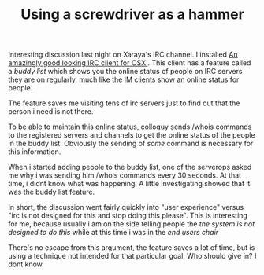 #+title: Using a screwdriver as a hammer
#+layout: post
#+tags: integration
#+status: publish
#+type: post
#+published: true

#+BEGIN_HTML
<p>Interesting discussion last night on Xaraya's IRC channel. I installed
<a href="http://colloquy.info">An amazingly good looking IRC client for OSX
</a>. This client has a feature called a
<em>buddy list
</em> which shows you the online status of people on IRC servers they are on regularly, much like the IM clients show an online status for people.
</p>
<p>The feature saves me visiting tens of irc servers just to find out that the person i need is not there.
</p>
<p>To be able to maintain this online status, colloquy sends /whois commands to the registered servers and channels to get the online status of the people in the buddy list. Obviously the sending of
<em>some
</em> command is necessary for this information.
</p>
<p>When i started adding people to the buddy list, one of the serverops asked me why i was sending him /whois commands every 30 seconds. At that time, i didnt know what was happening. A little investigating showed that it was the buddy list feature.
</p>
<p>In short, the discussion went fairly quickly into "user experience" versus "irc is not designed for this and stop doing this please". This is interesting for me, because usually i am on the side telling people the
<em>the system is not designed to do this
</em> while at this time i was in the
<em>end users chair
</em>
</p>
<p>There's no escape from this argument, the feature saves a lot of time, but is using a technique not intended for that particular goal. Who should give in? I dont know.
</p>
#+END_HTML
